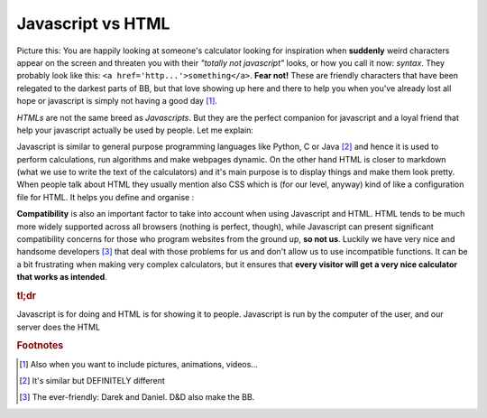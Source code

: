.. _jsHtml:
Javascript vs HTML
==================

Picture this: You are happily looking at someone's calculator looking for inspiration when **suddenly** weird characters appear on the screen and threaten you with their *"totally not javascript"* looks, or how you call it now: *syntax*. They probably look like this: ``<a href='http...'>something</a>``. **Fear not!** These are friendly characters that have been relegated to the darkest parts of BB, but that love showing up here and there to help you when you've already lost all hope or javascript is simply not having a good day [#f0]_. 

*HTMLs* are not the same breed as *Javascripts*. But they are the perfect companion for javascript and a loyal friend that help your javascript actually be used by people. Let me explain:

Javascript is similar to general purpose programming languages like Python, C or Java [#f1]_ and hence it is used to perform calculations, run algorithms and make webpages dynamic. On the other hand HTML is closer to markdown (what we use to write the text of the calculators) and it's main purpose is to display things and make them look pretty. When people talk about HTML they usually mention also CSS which is (for our level, anyway) kind of like a configuration file for HTML. It helps you define and organise :

**Compatibility** is also an important factor to take into account when using Javascript and HTML. HTML tends to be much more widely supported across all browsers (nothing is perfect, though), while Javascript can present significant compatibility concerns for those who program websites from the ground up, **so not us**. Luckily we have very nice and handsome developers [#f2]_ that deal with those problems for us and don't allow us to use incompatible functions. It can be a bit frustrating when making very complex calculators, but it ensures that **every visitor will get a very nice calculator that works as intended**.

.. rubric:: tl;dr

Javascript is for doing and HTML is for showing it to people.
Javascript is run by the computer of the user, and our server does the HTML

.. rubric:: Footnotes
.. [#f0] Also when you want to include pictures, animations, videos...

.. [#f1] It's similar but DEFINITELY different

.. [#f2] The ever-friendly: Darek and Daniel. D&D also make the BB.
